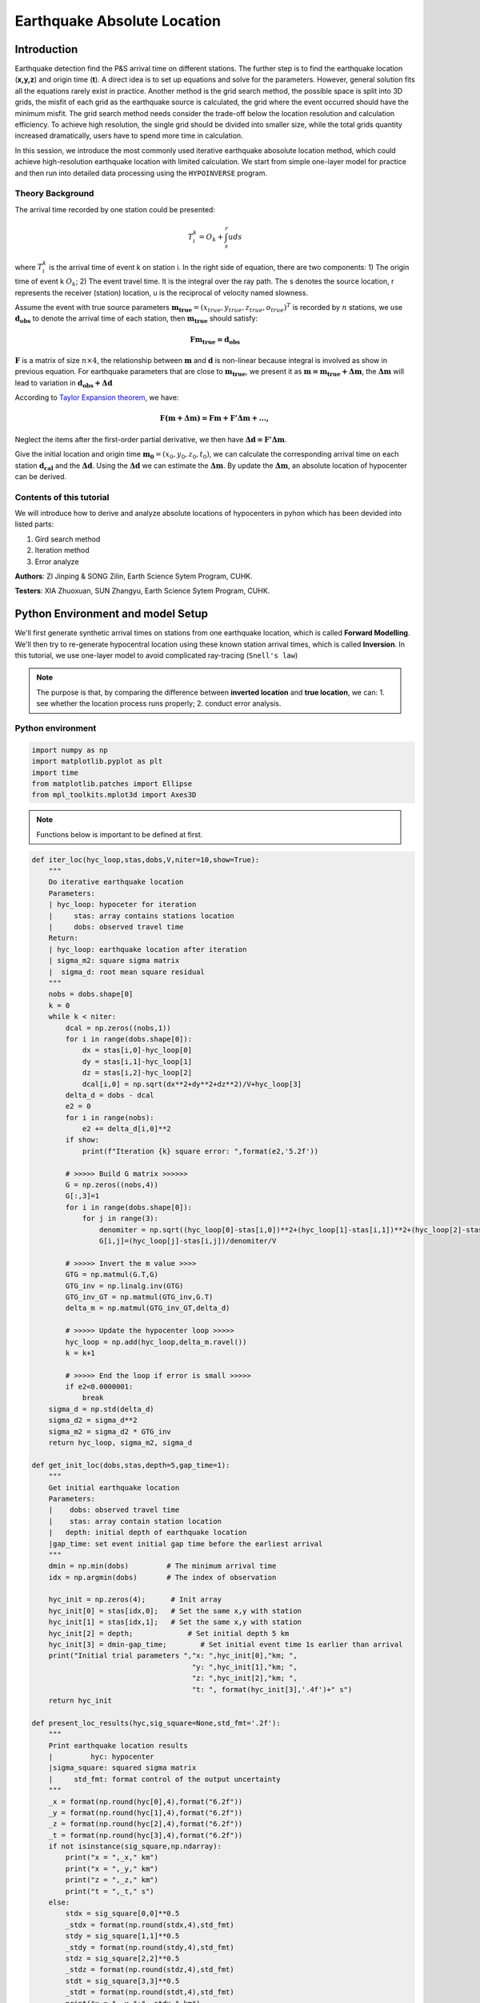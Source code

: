 Earthquake Absolute Location
=============

Introduction
--------------
Earthquake detection find the P&S arrival time on different stations. The further step is to find the earthquake location (**x,y,z**) and origin time (**t**). A direct idea is to set up equations and solve for the parameters. However, general solution fits all the equations rarely exist in practice. Another method is the grid search method, the possible space is split into 3D grids, the misfit of each grid as the earthquake source is calculated, the grid where the event occurred should have the minimum misfit. The grid search method needs consider the trade-off below the location resolution and calculation efficiency. To achieve high resolution, the single grid should be divided into smaller size, while the total grids quantity increased dramatically, users have to spend more time in calculation.

In this session, we introduce the most commonly used iterative earthquake abosolute location method, which could achieve high-resolution earthquake location with limited calculation. We start from simple one-layer model for practice and then run into detailed data processing using the ``HYPOINVERSE`` program.

Theory Background
******************
.. image:: Ray_textbook.jpg

The arrival time recorded by one station could be presented:

.. math::
   T_i^k = O_k+\int_{s}^{r}uds

where :math:`T_i^k` is the arrival time of event k on station i. In the right side of equation, there are two components: 1) The origin time of event k :math:`O_k`; 2) The event travel time. It is the integral over the ray path. The s denotes the source location, r represents the receiver (station) location, u is the reciprocal of velocity named slowness.

Assume the event with true source parameters :math:`\mathbf{m_{true}}=(x_{true},y_{true},z_{true},o_{true})^T` is recorded by :math:`n` stations,
we use :math:`\mathbf{d_obs}` to denote the arrival time of each station, then :math:`\mathbf{m_{true}}` should satisfy:

.. math::

   \mathbf{Fm_{true}=d_obs}

:math:`\mathbf{F}` is a matrix of size :math:`n\times 4`, the relationship between :math:`\mathbf{m}` and :math:`\mathbf{d}` is non-linear because integral is involved as show in previous equation.
For earthquake parameters that are close to :math:`\mathbf{m_{true}}`, we present it as :math:`\mathbf{m=m_{true}+\Delta{m}}`, the :math:`\mathbf{\Delta m}` will lead to variation in :math:`\mathbf{d_{obs}+\Delta d}`

According to `Taylor Expansion theorem <https://en.wikipedia.org/wiki/Taylor_series>`_, we have:

.. math::
   \mathbf{F(m+\Delta m) = Fm + F'\Delta m + ...,}

Neglect the items after the first-order partial derivative, we then have :math:`\mathbf{\Delta d = F'\Delta m}`.

Give the initial location and origin time :math:`\mathbf{m_0}=(x_0,y_0,z_0,t_0)`, we can calculate the corresponding arrival time on each station :math:`\mathbf{d_cal}` and the :math:`\mathbf{\Delta d}`.
Using the :math:`\mathbf{\Delta d}` we can estimate the :math:`\mathbf{\Delta m}`. By update the :math:`\mathbf{\Delta m}`, an absolute location of hypocenter can be derived.

Contents of this tutorial
**************************

We will introduce how to derive and analyze absolute locations of hypocenters in pyhon which has been devided into listed parts:

#. Gird search method
#. Iteration method
#. Error analyze

**Authors**: ZI Jinping & SONG Zilin, Earth Science Sytem Program, CUHK. 

**Testers**: XIA Zhuoxuan, SUN Zhangyu, Earth Science Sytem Program, CUHK. 

Python Environment and model Setup
-----------------------------------

We'll first generate synthetic arrival times on stations from one earthquake location, which is called **Forward Modelling**. We'll then try to re-generate hypocentral location using these known station arrival times, which is called **Inversion**. In this tutorial, we use one-layer model to avoid complicated ray-tracing (``Snell's law``)

.. note::
 | The purpose is that, by comparing the difference between **inverted location** and **true location**, we can: 1. see whether the location process runs properly; 2. conduct error analysis.

Python environment
*******************

.. code::

    import numpy as np
    import matplotlib.pyplot as plt
    import time
    from matplotlib.patches import Ellipse
    from mpl_toolkits.mplot3d import Axes3D

.. note::
 | Functions below is important to be defined at first.
                  
.. code:: 

    def iter_loc(hyc_loop,stas,dobs,V,niter=10,show=True):
        """
        Do iterative earthquake location
        Parameters:
        | hyc_loop: hypoceter for iteration
        |     stas: array contains stations location
        |     dobs: observed travel time
        Return:
        | hyc_loop: earthquake location after iteration
        | sigma_m2: square sigma matrix
        |  sigma_d: root mean square residual
        """
        nobs = dobs.shape[0]
        k = 0
        while k < niter:
            dcal = np.zeros((nobs,1))
            for i in range(dobs.shape[0]):
                dx = stas[i,0]-hyc_loop[0]
                dy = stas[i,1]-hyc_loop[1]
                dz = stas[i,2]-hyc_loop[2]
                dcal[i,0] = np.sqrt(dx**2+dy**2+dz**2)/V+hyc_loop[3]
            delta_d = dobs - dcal
            e2 = 0 
            for i in range(nobs):
                e2 += delta_d[i,0]**2
            if show:
                print(f"Iteration {k} square error: ",format(e2,'5.2f'))
    
            # >>>>> Build G matrix >>>>>>
            G = np.zeros((nobs,4))
            G[:,3]=1
            for i in range(dobs.shape[0]):
                for j in range(3):
                    denomiter = np.sqrt((hyc_loop[0]-stas[i,0])**2+(hyc_loop[1]-stas[i,1])**2+(hyc_loop[2]-stas[i,2])**2)
                    G[i,j]=(hyc_loop[j]-stas[i,j])/denomiter/V
    
            # >>>>> Invert the m value >>>>        
            GTG = np.matmul(G.T,G)
            GTG_inv = np.linalg.inv(GTG)
            GTG_inv_GT = np.matmul(GTG_inv,G.T)
            delta_m = np.matmul(GTG_inv_GT,delta_d)
    
            # >>>>> Update the hypocenter loop >>>>>
            hyc_loop = np.add(hyc_loop,delta_m.ravel())
            k = k+1
    
            # >>>>> End the loop if error is small >>>>>
            if e2<0.0000001:
                break
        sigma_d = np.std(delta_d)
        sigma_d2 = sigma_d**2
        sigma_m2 = sigma_d2 * GTG_inv
        return hyc_loop, sigma_m2, sigma_d
    
    def get_init_loc(dobs,stas,depth=5,gap_time=1):
        """
        Get initial earthquake location
        Parameters:
        |    dobs: observed travel time
        |    stas: array contain station location
        |   depth: initial depth of earthquake location
        |gap_time: set event initial gap time before the earliest arrival
        """
        dmin = np.min(dobs)         # The minimum arrival time
        idx = np.argmin(dobs)       # The index of observation
    
        hyc_init = np.zeros(4);      # Init array
        hyc_init[0] = stas[idx,0];   # Set the same x,y with station
        hyc_init[1] = stas[idx,1];   # Set the same x,y with station
        hyc_init[2] = depth;             # Set initial depth 5 km
        hyc_init[3] = dmin-gap_time;        # Set initial event time 1s earlier than arrival
        print("Initial trial parameters ","x: ",hyc_init[0],"km; ",
                                          "y: ",hyc_init[1],"km; ",
                                          "z: ",hyc_init[2],"km; ",
                                          "t: ", format(hyc_init[3],'.4f')+" s")
        return hyc_init
    
    def present_loc_results(hyc,sig_square=None,std_fmt='.2f'):
        """
        Print earthquake location results
        |         hyc: hypocenter
        |sigma_square: squared sigma matrix
        |     std_fmt: format control of the output uncertainty
        """
        _x = format(np.round(hyc[0],4),format("6.2f"))
        _y = format(np.round(hyc[1],4),format("6.2f"))
        _z = format(np.round(hyc[2],4),format("6.2f"))
        _t = format(np.round(hyc[3],4),format("6.2f"))
        if not isinstance(sig_square,np.ndarray):
            print("x = ",_x," km")
            print("x = ",_y," km")
            print("z = ",_z," km")
            print("t = ",_t," s")
        else:
            stdx = sig_square[0,0]**0.5
            _stdx = format(np.round(stdx,4),std_fmt)
            stdy = sig_square[1,1]**0.5
            _stdy = format(np.round(stdy,4),std_fmt)
            stdz = sig_square[2,2]**0.5
            _stdz = format(np.round(stdz,4),std_fmt)
            stdt = sig_square[3,3]**0.5
            _stdt = format(np.round(stdt,4),std_fmt)
            print("x = ",_x,"±",_stdx," km")
            print("y = ",_y,"±",_stdy," km")
            print("z = ",_z,"±",_stdz," km")
            print("t = ",_t,"±",_stdt," s")
            
    def matrix_show(*args,**kwargs):
        """
        Show matrix values in grids shape
        Parameters:cmap="cool",gridsize=0.6,fmt='.2f',label_data=True
        """
        ws = []
        H = 0
        str_count = 0
        ndarr_count = 0
        new_args = []
        for arg in args:
            if isinstance(arg,str):
                new_args.append(arg)
                continue
            if isinstance(arg,list):
                arg = np.array(arg)
            if len(arg.shape)>2:
                raise Exception("Only accept 2D array")
            if len(arg.shape) == 1:
                n = arg.shape[0]
                tmp = np.zeros((n,1))
                tmp[:,0] = arg.ravel()
                arg = tmp
            h,w = arg.shape
            if h>H:
                H=h
            ws.append(w)
            new_args.append(arg)
            ndarr_count += 1
        W = np.sum(ws)+len(ws)    # text+matrix+text+...+matrix+text
        if W<0:
            raise Exception("No matrix provided!")
            
        fmt = '.2f'
        grid_size = 0.6
        cmap = 'cool'
        label_data = True
        for arg in kwargs:
            if arg == "fmt":
                fmt = kwargs[arg]
            if arg == 'grid_size':
                grid_size = kwargs[arg]
            if arg == 'cmap':
                cmap = kwargs[arg]
            if arg == 'label_data':
                label_data = kwargs[arg]
        fig = plt.figure(figsize=(W*grid_size,H*grid_size))
        gs = fig.add_gridspec(nrows=H,ncols=W)
        
        wloop = 0
        matrix_id = 0
        for arg in new_args:
            if isinstance(arg,str):
                ax = fig.add_subplot(gs[0:H,wloop-1:wloop])
                ax.axis("off")
                ax.set_xlim(0,1)
                ax.set_ylim(0,H)
                ax.text(0.5,H/2,arg,horizontalalignment='center',verticalalignment='center')
            if isinstance(arg,np.ndarray):
                h,w = arg.shape
                hlow = int(np.round((H-h+0.01)/2))        # Find the height grid range
                hhigh = hlow+h
                wlow = wloop
                whigh = wlow+w
    #            print("H: ",H,hlow,hhigh,"; W ",W,wlow,whigh)
                ax = fig.add_subplot(gs[hlow:hhigh,wlow:whigh])
                
                plt.pcolormesh(arg,cmap=cmap)
                for i in range(1,w):
                    plt.axvline(i,color='k',linewidth=0.5)
                for j in range(1,h):
                    plt.axhline(j,color='k',linewidth=0.5)
                if label_data:
                    for i in range(h):
                        for j in range(w):
                            plt.text(j+0.5,i+0.5,format(arg[i,j],fmt),
                                     horizontalalignment='center',
                                     verticalalignment='center')
                plt.xlim(0,w)
                plt.ylim([h,0])
                plt.xticks([])
                plt.yticks([])
                wloop+=w+1
                matrix_id+=1
        plt.show()

Model setup
*************

Define basic parameters:

#. Station locations (stats)
#. True hypocenter location (hyc_true)
#. Velocity (Vp)

.. code::

    stas_set1 = np.array([[-45,16,0],
                         [-44,10,0],
                         [-12,50,0],
                         [-11,-25,0],
                         [-1,-11,0],
                         [5,-19,0],
                         [20,11,0],
                         [23,-39,0],
                         [35,9,0],
                         [42,-27,0]])
    stas = stas_set1
    nsta = stas.shape[0]

.. code::

    hyc_true = np.array([0.5,0.5,9.45,0])     # The true hypocenter value(x,y,z,t)
    Vp = 5

.. code::

    plt.plot(stas[:,0],stas[:,1],'^',label="Station")
    plt.plot(hyc_true[0],hyc_true[1],'r*',label='True hypocenter')
    plt.xlabel("X (km)")
    plt.ylabel("Y (km)")
    plt.gca().set_aspect("equal")
    plt.legend();

.. image:: output_9_0.png

Generate synthetic arrival times

.. code::

    dobs = np.zeros((nsta,1))
    for i in range(dobs.shape[0]):
        dx = stas[i,0]-hyc_true[0]
        dy = stas[i,1]-hyc_true[1]
        dz = stas[i,2]-hyc_true[2]
        dobs[i,0] = np.sqrt(dx**2+dy**2+dz**2)/Vp+hyc_true[3]
    nobs = dobs.shape[0]

The Grid-Search Method
--------------------------

The grid search method separate the possible earthquake location zone into 3-D grids, try each grid as earthquake center and calculate the residual. The grid where earthquake located should be lowest residual.

1. Set up grids
****************

.. code::

    dx = 1
    dy = 1
    dz = 1
    xs = np.arange(-40,41,dx)
    ys = np.arange(-40,41,dy)
    zs = np.arange(0,21,dz)
    nx = len(xs)
    ny = len(ys)
    nz = len(zs)
    print("Total number of nodes are: ",)  # For students, fill in the blank
    fig = plt.figure(figsize=(6,6))
    ax = plt.axes(projection='3d')
    nodes = []
    for x in xs[:-1]:
        for y in ys[:-1]:
            for z in zs[:-1]:
                nodes.append([x,y,z])
    nodes = np.array(nodes)
    ax.scatter3D(nodes[:,0],nodes[:,1],nodes[:,2],c=nodes[:,2],s=0.1)
    ax.set_xlabel("X (km)")
    ax.set_ylabel("Y (km)")
    ax.set_zlabel("Dep (km)")
    ax.set_zlim([21,0])
    plt.show()

.. image:: output_13_1.png


2. Try each grid and calculate error
************************************

.. code::

    V = Vp
    sq_errs = np.zeros((nx,ny,nz))    
    ta = time.time()                         # The time before calculation
    for i in range(len(xs)):
        for j in range(len(ys)):
            for k in range(len(zs)):
                dcal = np.zeros((nsta,1))
                x = xs[i];y=ys[j];z=zs[k]
                for m in range(nsta):
                    sta_x = stas[m,0]
                    sta_y = stas[m,1]
                    sta_z = stas[m,2]
                    dist = np.sqrt((sta_x-x)**2+(sta_y-y)**2+(sta_z-z)**2)
                    dcal[m,0] = dist/V
                sq_err = np.linalg.norm(dobs-dcal)**2
                sq_errs[i,j,k] = sq_err
    tb = time.time()                         # The time after calculation
    print("Time for location process: ",format(tb-ta,'.3f'),'s')


3. Find the minimum misfit grid
********************************

.. code::

    sq_err_min = np.min(sq_errs)              # Get the min value
    sq_err_max = np.max(sq_errs)
    kk = np.where(sq_errs==sq_err_min)        # Get the value indexs
    idx = kk[0][0]
    idy = kk[1][0]
    idz = kk[2][0]
    print(f"Minimum occurred in x={xs[idx]}, y={ys[idy]}, z={zs[idz]}")

.. parsed-literal::

    Minimum occurred in x=1, y=1, z=9

.. code::

    ncol = 4
    if nz%ncol==0:
        nrow = int(nz/ncol)
    else:
        nrow = int(nz/ncol)+1
    xs_mesh,ys_mesh = np.meshgrid(xs,ys)
    fig, axs = plt.subplots(nrow,ncol,figsize=(2*ncol,2*nrow),sharex=True,sharey=True)
    axs = axs.ravel()
    for i in range(nz):
        axs[i].pcolormesh(xs_mesh,ys_mesh,sq_errs[:,:,i],
                      shading='auto',cmap='jet',vmin=sq_err_min,vmax=sq_err_max)
        tmp_sq_err_min = np.min(sq_errs[:,:,i])
        _tmp_sq_err_min = format(tmp_sq_err_min,'6.3f')
        tmp_kk = np.where(sq_errs[:,:,i]==tmp_sq_err_min)
        idx = tmp_kk[0][0]
        idy = tmp_kk[1][0]
        _Z = str(zs[i]).zfill(2)
        if tmp_sq_err_min == sq_err_min:
            print(f"Z={_Z},min_sq_error={_tmp_sq_err_min}, x={xs[idx]}, y={ys[idy]},global minimum")
            axs[i].plot(xs[idx],ys[idx],'wx',ms=10)
        else:
            print(f"Z={_Z},min_sq_error={_tmp_sq_err_min}, x={xs[idx]}, y={ys[idy]}")
        axs[i].set_aspect('equal')
        axs[i].set_title(f"Depth={zs[i]} km")
    
    # adjust plot    
    plt.tight_layout()

.. parsed-literal::

    Z=00,min_sq_error= 0.915, x=0, y=2
    Z=01,min_sq_error= 0.898, x=0, y=2
    Z=02,min_sq_error= 0.845, x=0, y=1
    Z=03,min_sq_error= 0.743, x=0, y=1
    Z=04,min_sq_error= 0.613, x=0, y=1
    Z=05,min_sq_error= 0.469, x=0, y=1
    Z=06,min_sq_error= 0.326, x=0, y=1
    Z=07,min_sq_error= 0.203, x=0, y=1
    Z=08,min_sq_error= 0.119, x=0, y=1
    Z=09,min_sq_error= 0.072, x=1, y=1,global minimum
    Z=10,min_sq_error= 0.073, x=0, y=0
    Z=11,min_sq_error= 0.147, x=1, y=0
    Z=12,min_sq_error= 0.323, x=1, y=0
    Z=13,min_sq_error= 0.641, x=1, y=0
    Z=14,min_sq_error= 1.124, x=1, y=0
    Z=15,min_sq_error= 1.757, x=1, y=-1
    Z=16,min_sq_error= 2.562, x=1, y=-1
    Z=17,min_sq_error= 3.594, x=1, y=-1
    Z=18,min_sq_error= 4.874, x=1, y=-1
    Z=19,min_sq_error= 6.422, x=1, y=-1
    Z=20,min_sq_error= 8.226, x=1, y=-2

.. image:: output_18_1.png

Exercise
************
Modify V=4.9 and redo the grid search, what do you find?

Iterative Method
-------------------

The arrival time recorded by one station could be presented:

.. math::  T_i^k = O_k+\int_{s}^{r}uds 

where :math:`T_i^k` is the arrival time of event k on station i, *s* is source, *r* is receiver, *u* is slowness. In the right side of equation, there are two components:

   1. The origin time :math: `O_k`; 
   2. The travel time. It is the integral over the ray path. 

It could be presented as below:

.. math::  \mathbf{Fm_{true}=d_{obs}} 

Note the equation above is non-linear. Using Taylor Expansion, we have:

.. math::  \mathbf{F(m+\Delta m) = Fm + \frac{\partial F}{\partial m}\Delta m + ...,} 

where :math:`\mathbf{m} = (x,y,z,t)`. Ingoring high-order component:

.. math::  \mathbf{\Delta d = F'\Delta m}

It means the misfit of data is related to the misfit of earthquake location, the relationship is :math:`\mathbf{F'}`

.. math:: F_i^k = T_i^k = O_k+\int_{s}^{r}uds

.. math::

   \frac{\partial \mathbf{F}}{\partial \mathbf{m}}=
   \frac{\partial T}{\partial x}\Delta x+
   \frac{\partial T}{\partial y}\Delta y+
   \frac{\partial T}{\partial z}\Delta z+
   \frac{\partial T}{\partial t}\Delta t

More in detail:

.. math::

   \begin{cases}
   \frac{\partial T}{\partial x}=dx/ds\times u\\
   \frac{\partial T}{\partial y}=dy/ds\times u\\
   \frac{\partial T}{\partial z}=dz/ds\times u\\
   \frac{\partial T}{\partial t}=1
   \end{cases}

where :math:`ds=\sqrt{(dx)^2+(dy)^2+(dz)^2}`

.. math::

   \begin{bmatrix}
   \frac{\partial T_1}{\partial x}&\frac{\partial T_1}{\partial y}&\frac{\partial T_1}{\partial z}&1\\
   \frac{\partial T_2}{\partial x}&\frac{\partial T_2}{\partial y}&\frac{\partial T_2}{\partial z}&1\\
   \vdots&\vdots&\vdots&\vdots\\
   \frac{\partial T_i}{\partial x}&\frac{\partial T_i}{\partial y}&\frac{\partial T_i}{\partial z}&1\\
   \end{bmatrix}
   \begin{bmatrix}
   \Delta x\\\Delta y \\\Delta z \\\Delta t
   \end{bmatrix}=
   \begin{bmatrix}
   d_1^{obs} - d_1^{cal}\\d_2^{obs} - d_2^{cal}\\\vdots\\d_i^{obs} - d_i^{cal}\\
   \end{bmatrix}

After solve this equation, we can update the earthquake location:

.. math:: \mathbf{m=m+\Delta m}

This process generally will not finished in one iteration, more iterations are needed to update the locations until misfit doesn’t decrease any more.

.. image:: Earthquake_location_workflow.jpg
   :width: 50%

1. Give an initial source parameters
*************************************

The station which records arrival earliest is cloest to the hypocenter, so it is reasonable to start initial location: 

1. The same x and y with the cloest station; 
2. Initial depth at 5 km; 
3. Initial origin time 1 sec before the earliest arrival;

.. code::

    idx = np.argmin(dobs)        # The index of station
    dmin = np.min(dobs)          # The minimum arrival time
    
    hyc_init = np.zeros(4);      # Init array
    hyc_init[:2] = stas[idx,:2]; # Set the same x,y with station
    hyc_init[2] = 5;             # Set initial depth 5 km
    hyc_init[3] = dmin-1;        # Set initial event time 1s earlier than arrival
    hyc_loop = hyc_init.copy()

2. Calculate the arrival times base on input location
******************************************************

.. code::

    dcal = np.zeros((nsta,1))
    for i in range(dobs.shape[0]):
        dx = stas[i,0]-hyc_loop[0]
        dy = stas[i,1]-hyc_loop[1]
        dz = stas[i,2]-hyc_loop[2]
        dcal[i,0] = np.sqrt(dx**2+dy**2+dz**2)/Vp+hyc_loop[3]

3. Measure the misfit between the :math:`d_{obs}` and the :math:`d_{cal}`
*****************************************************************************

.. code::

    delta_d = dobs - dcal
    e2 = 0 
    for i in range(delta_d.shape[0]):
        e2 += delta_d[i,0]**2
    print(f"The square error: ",format(e2,'5.6f'))

.. parsed-literal::

    The square error:  49.466691

4. Calculate Paritial Derivatives
**********************************

.. math:: T_i^k=o_t +\int_{src}^{rcv}uds

where :math:`T_i^k` is the arrrival time, :math:`o_t` is the origin
time. The integral part accounts for time of ray propagation, :math:`u`
is the slowness.

For one-layer model, :math:`T_i^k=o_t +\sqrt{x^2+y^2+z^2}/v`, where
:math:`x,y,z` denotes distance between the source (earthquake location)
and receiver(station), :math:`v` is velocity. Partial derivatives of one-layer model are:

.. math:: \frac{\partial T_i^k}{\partial x} = \frac{x}{\sqrt{x^2+y^2+z^2}v}

.. math:: \frac{\partial T_i^k}{\partial y} = \frac{y}{\sqrt{x^2+y^2+z^2}v}

.. math:: \frac{\partial T_i^k}{\partial y} = \frac{z}{\sqrt{x^2+y^2+z^2}v}

.. math:: \frac{\partial T_i^k}{\partial o_t} = 1

.. code::

    G = np.zeros((nsta,4))
    for i in range(nsta):
        for j in range(3):
            denomiter = np.sqrt((hyc_loop[0]-stas[i,0])**2+(hyc_loop[1]-stas[i,1])**2+(hyc_loop[2]-stas[i,2])**2)
            G[i,j]=(hyc_loop[j]-stas[i,j])/denomiter/Vp
    G[:,3]=1

5. Estimation of :math:`\Delta m`, generalized inversion problem
********************************************************************

Define :math:`\Delta m = (\Delta x, \Delta y, \Delta z,\Delta t)`, the
relationship between :math:`\Delta m` and :math:`\Delta d` is:

.. math:: G\Delta m =\Delta d

:math:`G` is not a square matrix, :math:`G^TG` is a squared matrix, we
then have:

.. math:: G^TG\Delta m=G^T\Delta d

If the inverse of :math:`G^TG` exists (the determinnant != 0, in here we
have 10 observations to solve for 4 parameters), then:

.. math:: \Delta m = (G^TG)^{-1}G^T\Delta d

.. code::

    GTG = np.matmul(G.T,G)
    matrix_show(G.T,"*",G,"=",GTG)



.. image:: output_30_0.png


.. code::

    GTG_inv = np.linalg.inv(GTG)
    GTG_inv_GT = np.matmul(GTG_inv,G.T)
    delta_m = np.matmul(GTG_inv_GT,delta_d)
    print("delta m: ",delta_m.ravel())


.. parsed-literal::

    delta m:  [ 1.27106047 10.82922813  9.25013738 -1.91360853]

6. Update hypocenter
*********************

.. code::

    hyc_loop = np.add(hyc_loop,delta_m.ravel())
    print("After this run, results (x,y,z,t) are:",hyc_loop)
    print("True location parameters(x,y,z,t) are:",hyc_true)


.. parsed-literal::

    After this run, results (x,y,z,t) are: [ 0.27106047 -0.17077187 14.25013738  0.07839748]
    True location parameters(x,y,z,t) are: [0.5  0.5  9.45 0.  ]


7. Start new iteration
*************************

Move back to step two

8. Integrated Solution
************************

Summarize previous steps into a loop function

.. code::

    k = 0
    niter = 10
    hyc_loop = hyc_init.copy()
    
    dcal = np.zeros((10,1))
    for i in range(dobs.shape[0]):
        dx = stas[i,0]-hyc_loop[0]
        dy = stas[i,1]-hyc_loop[1]
        dz = stas[i,2]-hyc_loop[2]
        dcal[i,0] = np.sqrt(dx**2+dy**2+dz**2)/Vp+hyc_loop[3]
    delta_d = dobs - dcal
    
    while k < niter:
        # >>>>> Build G matrix >>>>>>
        G = np.zeros((10,4))
        G[:,3]=1
        for i in range(10):
            for j in range(3):
                denomiter = np.sqrt((hyc_loop[0]-stas[i,0])**2+(hyc_loop[1]-stas[i,1])**2+(hyc_loop[2]-stas[i,2])**2)
                G[i,j]=(hyc_loop[j]-stas[i,j])/denomiter/Vp
        
        # >>>>> Invert the m value >>>>        
        GTG = np.matmul(G.T,G)
        GTG_inv = np.linalg.inv(GTG)
        GTG_inv_GT = np.matmul(GTG_inv,G.T)
        delta_m = np.matmul(GTG_inv_GT,delta_d)
        
        # >>>>> Update the hypocenter loop >>>>>
        hyc_loop = np.add(hyc_loop,delta_m.ravel())
        k = k+1
        dcal = np.zeros((10,1))
        for i in range(dobs.shape[0]):
            dx = stas[i,0]-hyc_loop[0]
            dy = stas[i,1]-hyc_loop[1]
            dz = stas[i,2]-hyc_loop[2]
            dcal[i,0] = np.sqrt(dx**2+dy**2+dz**2)/Vp+hyc_loop[3]
        delta_d = dobs - dcal
        e2 = 0 
        for i in range(delta_d.shape[0]):
            e2 += delta_d[i,0]**2
        print(f"Iteration {k} square error: ",format(e2,'5.2f'))
        
        # >>>>> End the loop if error is small >>>>>

    hyc_estimate = hyc_loop
    print(hyc_estimate)


.. parsed-literal::

    Iteration 1 square error:   1.85
    Iteration 2 square error:   0.03
    Iteration 3 square error:   0.00
    Iteration 4 square error:   0.00
    [5.00000001e-01 5.00000005e-01 9.45000023e+00 7.74200567e-09]

Exercise (10 min)
******************

1. Calculate the time used for the iterative location. Compare it with the grid search method.

2. It is a common practice that if the square error lower than a threshold, finish the iteration in advance. Add one criterion in above codes: if square error lows than 0.0000001, break the iteration.

3. It is common to set up an indicator parameter “istop” to show the stop reason of iteration, if iteration stops due to run over all the iterations, then istop = 0; if the iteration stops due to error
   threshold achieved, then istop = 1.

4. Try to change parameters, e.g. Vp, hyc_true, what’s the maximum iterations needed to converge?

More Practical Case
--------------------

In the iterative earthquake case, we first generate the arrivals times and then invert the earthquake location, we find that it is very efficient, fast, and accurate to do so. The error decreased to 0 in around 3 iterations. However, in real cases, it is rare to have error decreased to 0 due to series of factors: 

1. Phase picking error; 
2. Time - error of stations; 
3. Others.

Phase-Picking Error
*******************

Could you find the P arrival in below waveforms?

.. image:: pick_error1.png
   :width: 50%
.. image:: pick_error2.png
   :width: 50%

.. note::   
 | The most advanced machine learning phase-pick method, its standard error is ~0.08s in picking P phases.

It is reasonable to assume the picking errors follow the `Gaussian Distribution`, the probability we pick the phase arrival close to the true arrival is high and the probability that picked phase is far offset the true arrival is weak.

.. math:: \sigma^2=\frac{1}{K}\sum_{i=1}^{K}(d_i-\bar{d})^2

.. math:: f(x;\mu,\sigma)=\frac{1}{\sigma\sqrt{2\pi}}exp\bigl(-\frac{(x-\mu)^2}{2\sigma^2}\bigr)

.. image:: error_distribution.png
   :width: 60%

Credit: Wikipedia

1. Generate random normal distribution error in python

.. code::

    mu = 0
    sigma = 0.1
    errors = np.random.normal(mu,sigma,size=(100000,1))
    bins = np.arange(mu-3*sigma,mu+3*sigma,0.01)
    plt.hist(errors,bins=bins);
    plt.xlabel("Error")
    plt.ylabel("Quantity")

.. image:: output_42_1.png


2. Generate repeatable random normal distribution noise

.. code::

    print("Below ten sets of random data:")
    for i in range(10):
        errors = np.random.normal(mu,sigma,size=(5,1))
        print(errors.ravel())
    
    print("Below ten sets of repeatable random data:")
    for i in range(10):
        seed = 5
        np.random.seed(seed)
        errors = np.random.normal(mu,sigma,size=(5,1))
        print(errors.ravel())

.. parsed-literal::

    Below ten sets of random data:
    [ 0.14576948 -0.03545659  0.01865004  0.06909433  0.10035061]
    [-0.11188185 -0.00634874  0.12890032 -0.1214119  -0.07929655]
    [-0.08868027  0.07272929 -0.04400131  0.03902781 -0.05310638]
    [-0.19492339  0.05280531  0.01207171 -0.02196256  0.03234145]
    [ 0.03812467  0.19008607  0.0689304  -0.06495476 -0.03542378]
    [-0.16057787  0.00484336 -0.00963628 -0.09241747 -0.10234195]
    [-0.0997116   0.07139755 -0.03709032  0.07398414 -0.04919343]
    [ 0.04309643  0.01775167  0.11226868 -0.03265422  0.29264822]
    [-0.10930484  0.03639013  0.08391139  0.0606412  -0.07792868]
    [-0.00797514 -0.08165227  0.04543699  0.0669631  -0.16680696]
    Below ten sets of repeatable random data:
    [ 0.04412275 -0.03308702  0.24307712 -0.02520921  0.01096098]
    [ 0.04412275 -0.03308702  0.24307712 -0.02520921  0.01096098]
    [ 0.04412275 -0.03308702  0.24307712 -0.02520921  0.01096098]
    [ 0.04412275 -0.03308702  0.24307712 -0.02520921  0.01096098]
    [ 0.04412275 -0.03308702  0.24307712 -0.02520921  0.01096098]
    [ 0.04412275 -0.03308702  0.24307712 -0.02520921  0.01096098]
    [ 0.04412275 -0.03308702  0.24307712 -0.02520921  0.01096098]
    [ 0.04412275 -0.03308702  0.24307712 -0.02520921  0.01096098]
    [ 0.04412275 -0.03308702  0.24307712 -0.02520921  0.01096098]
    [ 0.04412275 -0.03308702  0.24307712 -0.02520921  0.01096098]

3. Update the observed data by adding noise

.. code::

    mu = 0        # mean of error
    sigma = 0.1   # standard deviation of error
    np.random.seed(100)
    errors = np.random.normal(mu,sigma,size=(nsta,1))
    dobs_noise = dobs+errors

4. Re-run the inversion

.. code::

    Vp = 5
    k = 0
    niter = 10
    hyc_loop = hyc_init.copy()
    while k < niter:
        dcal = np.zeros((10,1))
        for i in range(dobs_noise.shape[0]):
            dx = stas[i,0]-hyc_loop[0]
            dy = stas[i,1]-hyc_loop[1]
            dz = stas[i,2]-hyc_loop[2]
            dcal[i,0] = np.sqrt(dx**2+dy**2+dz**2)/Vp+hyc_loop[3]
        delta_d = dobs_noise - dcal
        e2 = 0 
        for i in range(delta_d.shape[0]):
            e2 += delta_d[i,0]**2
        print(f"Iteration {k} square error: ",format(e2,'5.2f'))
        
        # >>>>> Build G matrix >>>>>>
        G = np.zeros((10,4))
        G[:,3]=1
        for i in range(10):
            for j in range(3):
                denomiter = np.sqrt((hyc_loop[0]-stas[i,0])**2+(hyc_loop[1]-stas[i,1])**2+(hyc_loop[2]-stas[i,2])**2)
                G[i,j]=(hyc_loop[j]-stas[i,j])/denomiter/Vp
        
        # >>>>> Invert the m value >>>>        
        GTG = np.matmul(G.T,G)
        GTG_inv = np.linalg.inv(GTG)
        GTG_inv_GT = np.matmul(GTG_inv,G.T)
        delta_m = np.matmul(GTG_inv_GT,delta_d)
        if np.array_equal(delta_m.ravel(),[0,0,0,0]):
            print("Here")
        
        # >>>>> Update the hypocenter loop >>>>>
        hyc_loop = np.add(hyc_loop,delta_m.ravel())
        k = k+1
    
        # >>>>> End the loop if error is small >>>>>
        if e2<0.000001:
            break
    hyc_estimate = hyc_loop
    print(hyc_estimate)

.. parsed-literal::

    Iteration 0 square error:  49.76
    Iteration 1 square error:   1.84
    Iteration 2 square error:   0.09
    Iteration 3 square error:   0.07
    Iteration 4 square error:   0.07
    Iteration 5 square error:   0.07
    Iteration 6 square error:   0.07
    Iteration 7 square error:   0.07
    Iteration 8 square error:   0.07
    Iteration 9 square error:   0.07
    [ 0.66712215  0.30531256  9.67044461 -0.03328683]


**Exercise (2 min)**

1. What do you find from the inversion? compare the results with previous run.

2. Change the sigma value and check the variation of the inversion results.

Error analysis
***************

The error in observed data will of couse lead to uncertainties in the earthquake location parameters estimation. Their relationship could be described as:

.. math:: \sigma_m^2=\sigma_d^2(G^TG)^{-1}

The definition is:

.. math:: \sigma_{d_{ij}}^2 =  \sum_{k=1}^{K}(d_i^k-\bar{d_i})(d_j^k-\bar{d_j})

.. note::
 | Wanna know how this relationship derived? Page 435 of **An Introduction to Seismology, Earthquakes, and Earth Structure (2003)**

.. code::

    sigma_d = np.std(delta_d)
    sigma_d2 = sigma_d**2
    sigma_m2 = sigma_d2 * GTG_inv

.. code::

    def present_loc_results(hyc,sig_square=None,std_fmt='.2f'):
        """
        Print earthquake location results
        """
        _x = format(np.round(hyc[0],4),format("6.2f"))
        _y = format(np.round(hyc[1],4),format("6.2f"))
        _z = format(np.round(hyc[2],4),format("6.2f"))
        _t = format(np.round(hyc[3],4),format("6.2f"))
        if not isinstance(sig_square,np.ndarray):
            print("x = ",_x," km")
            print("x = ",_y," km")
            print("z = ",_z," km")
            print("t = ",_t," s")
        else:
            stdx = sig_square[0,0]**0.5
            _stdx = format(np.round(stdx,4),std_fmt)
            stdy = sig_square[1,1]**0.5
            _stdy = format(np.round(stdy,4),std_fmt)
            stdz = sig_square[2,2]**0.5
            _stdz = format(np.round(stdz,4),std_fmt)
            stdt = sig_square[3,3]**0.5
            _stdt = format(np.round(stdt,4),std_fmt)
            print("x = ",_x,"±",_stdx," km")
            print("y = ",_y,"±",_stdy," km")
            print("z = ",_z,"±",_stdz," km")
            print("t = ",_t,"±",_stdt," s")

.. code::

    present_loc_results(hyc_estimate,sigma_m2)


.. parsed-literal::

    x =    0.67 ± 0.20  km
    y =    0.31 ± 0.22  km
    z =    9.67 ± 0.99  km
    t =   -0.03 ± 0.06  s


**Question (2 min)**

Test different parameters and see how standard error ($\sigma$) changes, which parameter has the largest standard error? which parameter has the minimum standard error? Why?
.. note::
| Check :math:`(G^TG)^{-1}`, :math:`(G^TG)` and :math:`G` values

Covariance Matrix

.. math::

   \sigma_m^2=\sigma_d^2(G^TG)^{-1}=\begin{bmatrix}
   \sigma_{xx}^2&\sigma_{xy}^2&\sigma_{xz}^2&\sigma_{xt}^2\\
   \sigma_{yx}^2&\sigma_{yy}^2&\sigma_{yz}^2&\sigma_{yt}^2\\
   \sigma_{zx}^2&\sigma_{zy}^2&\sigma_{zz}^2&\sigma_{zt}^2\\
   \sigma_{tx}^2&\sigma_{ty}^2&\sigma_{tz}^2&\sigma_{tt}^2\\
   \end{bmatrix}

From the covariance matrix, we can estiamte the uncertainty(:math:`\sigma`) of x,y,z,t using :math:`\sigma_x^2`,\ :math:`\sigma_y^2`,\ :math:`\sigma_z^2`,\ :math:`\sigma_t^2`

.. code::

    matrix_show(sigma_m2,fmt='.3f')

.. image:: output_56_0.png


**Principle axes**

Note that off-diagonal elements of :math:`\sigma_m^2` is not zero. Using **xy plane** as example, it is shape could be presented by below generated figure. The principle axes are not along the same direction with **xy** axis.

.. code::

    angle = 30
    width = 0.5
    height = 0.8
    ellipse = Ellipse(xy=[0,0],width=0.5,height=0.8,angle=-angle)
    ellipse.set_facecolor('grey')
    ellipse.set_edgecolor('black')
    fig, ax = plt.subplots(subplot_kw={'aspect': 'equal'})
    ax.add_artist(ellipse)
    
    plt.xlabel("X (km)")
    plt.ylabel("Y (km)")
    plt.xlim([-1,1])
    plt.ylim([-1,1])
    plt.plot([-1,1],[0,0],'k')
    plt.plot([0,0],[-1,1],'k')
    plt.arrow(0,0,height/2*np.sin(np.deg2rad(angle))*0.85,height/2*np.cos(np.deg2rad(angle))*0.85,width=0.015,zorder=10)
    plt.arrow(0,0,-width/2*np.cos(np.deg2rad(angle))*0.80,width/2*np.sin(np.deg2rad(angle))*0.80,width=0.015,zorder=10)
    plt.plot(0.27,0,'o',color='blue',ms=8)
    plt.plot(0,0.34,'o',color='red',ms=8)
    plt.text(0.34,-0.1,'$\sigma_x$')
    plt.text(-0.12,0.38,'$\sigma_y$')
    plt.show()

.. image:: output_58_0.png

**Singular Value Decomposition (SVD)** could be used to find the principle axes and principle values.

.. math:: M=USV^T

:math:`S` is the ordered eigenvalues array. :math:`V` is the corresponding eigenvectors. Below demonstrate the decomposition of errors in xy-plane.

.. code::

    sigma_xy2 = sigma_m2[:2,:2]
    u,s,vt = np.linalg.svd(sigma_xy2)
    print("Maximum eigenvalue: ",format(s[0],'.5f')," corresponding eigenvector: ",vt[0,:])
    print("Minimum eigenvalue: ",format(s[-1],'.5f')," corresponding eigenvector: ",vt[-1,:])
    print("The maximum/minimum eigenvalue ratio: ",format(s[0]/s[1],'.2f'))


.. parsed-literal::

    Maximum eigenvalue:  0.05139  corresponding eigenvector:  [0.35995123 0.93297112]
    Minimum eigenvalue:  0.03604  corresponding eigenvector:  [ 0.93297112 -0.35995123]
    The maximum/minimum eigenvalue ratio:  1.43

Plot the error ellipse and stations

Note: the sigma values are small to be shown, here amplify the size by parameter **size_ratio**

.. code:: 

    angle = np.arctan(vt[0,0]/vt[0,1])/np.pi*180
    size_ratio = 100
    ellipse = Ellipse(xy=[hyc_estimate[0],hyc_estimate[1]],width=s[1]*size_ratio,height=s[0]*size_ratio,angle=-angle)
    ellipse.set_facecolor('red')
    ellipse.set_edgecolor('black')
    fig, ax = plt.subplots(subplot_kw={'aspect': 'equal'})
    ax.add_artist(ellipse)
    
    plt.plot(stas[:,0],stas[:,1],'^',label="Station")
    plt.xlabel("X (km)")
    plt.ylabel("Y (km)")
    plt.show()

.. image:: output_62_0.png

Summary
---------

One layer model
*****************

In the tutorial, we introduced the grid-search method and iterative location method using the one-layer velocity model. The advantage of one-layer is that the ray from the source to one station is a stright line, it is convenient to calculate the corresponding partial derivatives. In the real earth, the velocity varies due to material, pressure and other fators, the ray path is a curved line, making things more complicated. 

.. image:: Ray.png

However, the key process in finding the earthquake locations remain the same: 

#. Give an initial trial earthquake location; 
#. Ray tracing by algorithm (A straight line in one layer model); 
#. Calculate the partial derivatives (:math:`\frac{\partial T}{\partial x_i} = \frac{dx_i}{ds}`), where :math:`s` is the ray; 4. Calculate :math:`\Delta m` by :math:`\Delta d=d_{obs}-d_{cal}`; 
#. Update the earthquake location, if a new iteration needed, move to step 2.

The grid search method and the iteraive method
**********************************************

In this tutorial, using the **iterative method**, we can converge the minimum error location in limited iterations with the random initial location we set. However, in practical cases, due to the complexity of station coverage, velocity structure, and other factors, a random initiation might lead to local minimum rather than glocal minimum. 

.. image:: grid_minimum.png

(Courtesy of https://medium.com/analytics-vidhya/journey-of-gradient-descent-from-local-to-global-c851eba3d367)
The general solution is to **conduct rough grid-search first**, which could **avoid local minimum** effectively. Then run the iterative method from the grid search minimum.


Convenient functions
*********************

.. code::

    hyc_abs, sigma_m2, e2 = iter_loc(hyc_init,stas,dobs,Vp)
    present_loc_results(hyc_abs,sigma_m2,std_fmt='.4f')

.. parsed-literal::

    Iteration 0 square error:  49.47
    Iteration 1 square error:   1.85
    Iteration 2 square error:   0.03
    Iteration 3 square error:   0.00
    Iteration 4 square error:   0.00
    x =    0.50 ± 0.0000  km
    y =    0.50 ± 0.0000  km
    z =    9.45 ± 0.0000  km
    t =   -0.00 ± 0.0000  s


Play around new station dataset
********************************

.. code::

    stas_set2 = np.array([[-45,36,0],
                     [-44,30,0],
                     [-12,50,0],
                     [8,-40,0],
                     [-1,-11,0],
                     [20,-19,0],
                     [20,0,0],
                     [23,-39,0],
                     [35,-5,0],
                     [42,-27,0]])
    stas = stas_set2

Homework
--------

#. Using the second station dataset (stats_set2), run the inversion with noise parameters (seed=100, mu=0,sigma=0.1), plot the error ellipse and stations, could you conclude relationship between the error ellipse and the stations coverage? Show your codes and results(30 Points)

#. In order to enhance the Z constraint, you can change the location of one station in station dataset1, what's your plan and why? Show your codes and results (20 points)

#. In previous example, we calculate the :math:`\sigma_d^2=\frac{1}{nobs}\sum_{i=1}^{nobs}({d_i}-\bar{d})^2`, note it is the sum of square error divided by :math:`nobs` (number of observations). There are scientists proposed that the calculation should be :math:`\sigma_d^2=\frac{1}{nobs-k}\sum_{i=1}^{nobs}({d_i}-\bar{d})^2`, where :math:`nobs-k` is called **the number of degrees of freedom**, :math:`k` is the number of parameters determined by the data, in earthquake location process, :math:`k=4` for four paramters (x,y,z,t) are inverted. Try to run the inversion 100 times with random noise :math:`\sigma_{true}=0.1s`, calculate the data standard error using two methods, conclude which one is more consistent with the input noise level. Show your codes and results (30 points)

#. What's your comments and suggestions to this tutorial (10 points)

Tutorial source code
---------------------
Download :download:`here<./Absolute_Location.zip>`


HYPOINVERSE Tutorial
---------------------
Previous python tutorial gives intuitive familarities of the earthquake relocation process, here we further prepared a tutorial of widely used earthquake absolute location tool, the HYPOINVERSE.

Introduction of HYPOINVERSE
********************************
Hypoinverse is a computer program that processes files of seismic station data for an earthquake (like p wave arrival times and seismogram amplitudes and durations) into earthquake locations and magnitudes (Klein, 2002). It is a single event location method.

The Hypoinverse program requires the input of station locations, seismic velocity model, and the phase data. By assuming a trial origin time and hypocentral location for the earthquake, it improves them by iteratively minimizing the least square error of the travel time computed from the input information.

Environment and example
***********************
For MacOS user,  Xcode is needed to be installed, run ``xcode-select --install`` and wait for finishment.

:download:`HYPOINVERSE example <./Hypoinverse.zip>`

